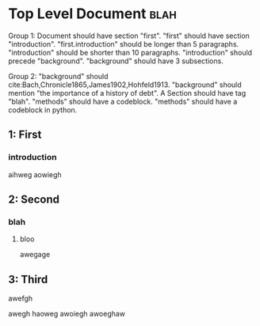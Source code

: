 * Top Level Document                                                            :blah:
  :__doctest__:
  Group 1:
  Document should have section "first".
  "first" should have section "introduction".
  "first.introduction" should be longer than 5 paragraphs.
  "introduction" should be shorter than 10 paragraphs.
  "introduction" should precede "background".
  "background" should have 3 subsections.

  Group 2:
  "background" should cite:Bach,Chronicle1865,James1902,Hohfeld1913.
  "background" should mention "the importance of a history of debt".
  A Section should have tag "blah".
  "methods" should have a codeblock.
  "methods" should have a codeblock in python.
  :END:

** 1: First
*** introduction
    :__doctest__:

    :END:

    aihweg
    aowiegh
** 2: Second
*** blah
**** bloo
     awegage
** 3: Third
**** awefgh
     awegh haoweg
     awoiegh
     awoeghaw
